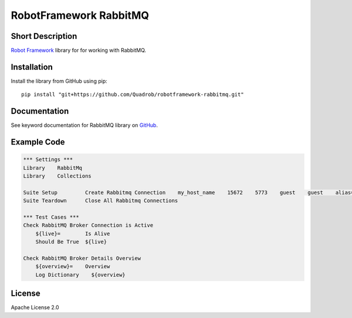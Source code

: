 RobotFramework RabbitMQ
=======================

|Build Status|

Short Description
-----------------

`Robot Framework`_ library for for working with RabbitMQ.

Installation
------------

Install the library from GitHub using pip:

::

    pip install "git+https://github.com/Quadrob/robotframework-rabbitmq.git"

Documentation
-------------

See keyword documentation for RabbitMQ library on `GitHub`_.

Example Code
------------

.. code:: robotframework

    *** Settings ***
    Library    RabbitMq
    Library    Collections

    Suite Setup         Create Rabbitmq Connection    my_host_name    15672    5773    guest    guest    alias=rmq    vhost=/    pathPrefix=my_prefix
    Suite Teardown      Close All Rabbitmq Connections

    *** Test Cases ***
    Check RabbitMQ Broker Connection is Active
        ${live}=	Is Alive
        Should Be True	${live}

    Check RabbitMQ Broker Details Overview
        ${overview}=    Overview
        Log Dictionary    ${overview}

License
-------

Apache License 2.0

.. _Robot Framework: http://www.robotframework.org
.. _GitHub: https://rawgit.com/peterservice-rnd/robotframework-rabbitmq/master/docs/RabbitMq.html

.. |Build Status| image:: https://travis-ci.org/peterservice-rnd/robotframework-rabbitmq.svg?branch=master
   :target: https://travis-ci.org/peterservice-rnd/robotframework-rabbitmq